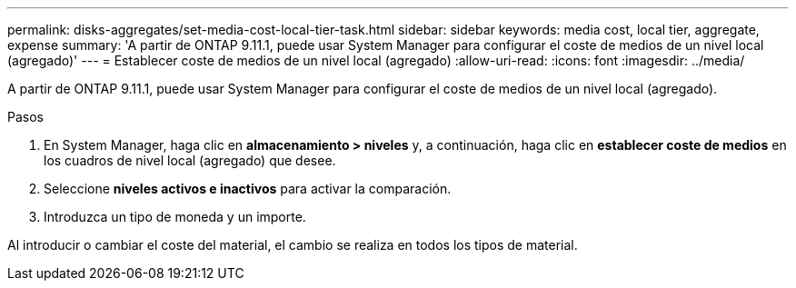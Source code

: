 ---
permalink: disks-aggregates/set-media-cost-local-tier-task.html 
sidebar: sidebar 
keywords: media cost, local tier, aggregate, expense 
summary: 'A partir de ONTAP 9.11.1, puede usar System Manager para configurar el coste de medios de un nivel local (agregado)' 
---
= Establecer coste de medios de un nivel local (agregado)
:allow-uri-read: 
:icons: font
:imagesdir: ../media/


[role="lead"]
A partir de ONTAP 9.11.1, puede usar System Manager para configurar el coste de medios de un nivel local (agregado).

.Pasos
. En System Manager, haga clic en *almacenamiento > niveles* y, a continuación, haga clic en *establecer coste de medios* en los cuadros de nivel local (agregado) que desee.
. Seleccione *niveles activos e inactivos* para activar la comparación.
. Introduzca un tipo de moneda y un importe.


Al introducir o cambiar el coste del material, el cambio se realiza en todos los tipos de material.
